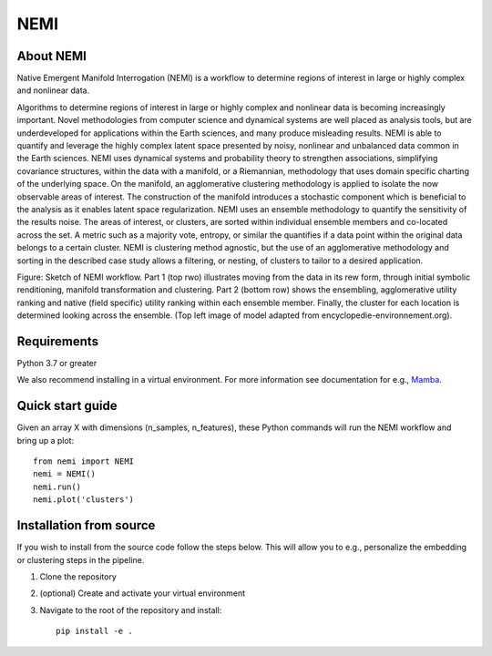 ====
NEMI
====

About NEMI
==========

Native Emergent Manifold Interrogation (NEMI) is a workflow to determine regions of interest in large or highly complex and nonlinear data. 

Algorithms to determine regions of interest in large or highly complex and nonlinear data is becoming increasingly important. 
Novel methodologies from computer science and dynamical systems are well placed as analysis tools, but are underdeveloped for 
applications within the Earth sciences, and many produce misleading results.  NEMI is able to quantify and leverage the highly 
complex latent space presented by noisy, nonlinear and unbalanced data common in the Earth sciences. 
NEMI uses dynamical systems and probability theory to strengthen associations, simplifying covariance structures, 
within the data with a manifold, or a Riemannian, methodology that uses domain specific charting of the underlying space. 
On the manifold, an agglomerative clustering methodology is applied to isolate the now observable  areas of interest. The 
construction of the manifold introduces a stochastic component which is beneficial to the analysis as it enables latent space 
regularization. NEMI uses an ensemble methodology to quantify the sensitivity of the results noise. The areas of interest, or clusters, 
are sorted within individual ensemble members and co-located across the set. A metric such as a majority vote, entropy, or similar the 
quantifies if a data point within the original data belongs to a certain cluster. NEMI is clustering method agnostic, but the use of an 
agglomerative methodology and sorting in the described case study allows a filtering, or nesting, of clusters to tailor to a desired application.


.. image:: https://github.com/maikejulie/NEMI/blob/docs/docs/images/NEMI_sketch.png
    :width: 600px
    :alt: NEMI workflow
    :align: center

Figure: Sketch of NEMI workflow. Part 1 (top rwo) illustrates moving from the data in its rew form, through initial symbolic renditioning, manifold transformation and clustering. Part 2 (bottom row) shows the ensembling, agglomerative utility ranking and native (field specific) utility ranking within each ensemble member. Finally, the cluster for each location is determined looking across the ensemble. (Top left image of model adapted from encyclopedie-environnement.org).

Requirements
============
Python 3.7 or greater

We also recommend installing in a virtual environment. For more information see documentation for e.g., `Mamba <https://mamba.readthedocs.io/en/latest/>`__.

Quick start guide
=================

Given an array X with dimensions (n_samples, n_features), these Python commands will run the NEMI workflow and bring up a plot::

    from nemi import NEMI
    nemi = NEMI()
    nemi.run()
    nemi.plot('clusters')

Installation from source
========================

If you wish to install from the source code follow the steps below. This will allow you to e.g., personalize
the embedding or clustering steps in the pipeline.

1. Clone the repository

2. (optional) Create and activate your virtual environment

3. Navigate to the root of the repository and install::

    pip install -e .

